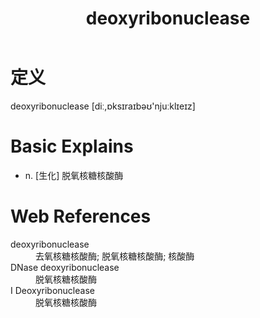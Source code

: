 #+title: deoxyribonuclease
#+roam_tags:英语单词

* 定义
  
deoxyribonuclease [diː,ɒksɪraɪbəʊ'njuːklɪeɪz]

* Basic Explains
- n. [生化] 脱氧核糖核酸酶

* Web References
- deoxyribonuclease :: 去氧核糖核酸酶; 脱氧核糖核酸酶; 核酸酶
- DNase deoxyribonuclease :: 脱氧核糖核酸酶
- I Deoxyribonuclease :: 脱氧核糖核酸酶
